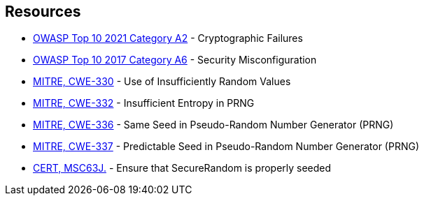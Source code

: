 == Resources

* https://owasp.org/Top10/A02_2021-Cryptographic_Failures/[OWASP Top 10 2021 Category A2] - Cryptographic Failures
* https://owasp.org/www-project-top-ten/2017/A6_2017-Security_Misconfiguration[OWASP Top 10 2017 Category A6] - Security Misconfiguration
* https://cwe.mitre.org/data/definitions/330[MITRE, CWE-330] - Use of Insufficiently Random Values
* https://cwe.mitre.org/data/definitions/332[MITRE, CWE-332] - Insufficient Entropy in PRNG
* https://cwe.mitre.org/data/definitions/336[MITRE, CWE-336] - Same Seed in Pseudo-Random Number Generator (PRNG)
* https://cwe.mitre.org/data/definitions/337[MITRE, CWE-337] - Predictable Seed in Pseudo-Random Number Generator (PRNG)
* https://wiki.sei.cmu.edu/confluence/display/java/MSC63-J.+Ensure+that+SecureRandom+is+properly+seeded[CERT, MSC63J.] - Ensure that SecureRandom is properly seeded
